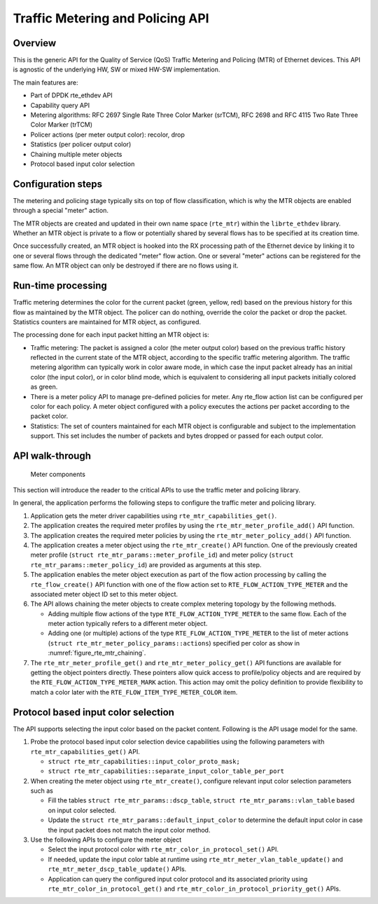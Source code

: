 ..  SPDX-License-Identifier: BSD-3-Clause
    Copyright(c) 2017 Intel Corporation.

Traffic Metering and Policing API
=================================


Overview
--------

This is the generic API for the Quality of Service (QoS) Traffic Metering and
Policing (MTR) of Ethernet devices. This API is agnostic of the underlying HW,
SW or mixed HW-SW implementation.

The main features are:

* Part of DPDK rte_ethdev API
* Capability query API
* Metering algorithms: RFC 2697 Single Rate Three Color Marker (srTCM), RFC 2698
  and RFC 4115 Two Rate Three Color Marker (trTCM)
* Policer actions (per meter output color): recolor, drop
* Statistics (per policer output color)
* Chaining multiple meter objects
* Protocol based input color selection

Configuration steps
-------------------

The metering and policing stage typically sits on top of flow classification,
which is why the MTR objects are enabled through a special "meter" action.

The MTR objects are created and updated in their own name space (``rte_mtr``)
within the ``librte_ethdev`` library. Whether an MTR object is private to a
flow or potentially shared by several flows has to be specified at its
creation time.

Once successfully created, an MTR object is hooked into the RX processing path
of the Ethernet device by linking it to one or several flows through the
dedicated "meter" flow action. One or several "meter" actions can be registered
for the same flow. An MTR object can only be destroyed if there are no flows
using it.

Run-time processing
-------------------

Traffic metering determines the color for the current packet (green, yellow,
red) based on the previous history for this flow as maintained by the MTR
object. The policer can do nothing, override the color the packet or drop the
packet. Statistics counters are maintained for MTR object, as configured.

The processing done for each input packet hitting an MTR object is:

* Traffic metering: The packet is assigned a color (the meter output color)
  based on the previous traffic history reflected in the current state of the
  MTR object, according to the specific traffic metering algorithm. The
  traffic metering algorithm can typically work in color aware mode, in which
  case the input packet already has an initial color (the input color), or in
  color blind mode, which is equivalent to considering all input packets
  initially colored as green.

* There is a meter policy API to manage pre-defined policies for meter.
  Any rte_flow action list can be configured per color for each policy.
  A meter object configured with a policy executes the actions per packet
  according to the packet color.

* Statistics: The set of counters maintained for each MTR object is
  configurable and subject to the implementation support. This set includes
  the number of packets and bytes dropped or passed for each output color.

API walk-through
----------------

.. _figure_rte_mtr_chaining:

.. figure:: img/rte_mtr_meter_chaining.*

   Meter components

This section will introduce the reader to the critical APIs to use
the traffic meter and policing library.

In general, the application performs the following steps to configure the
traffic meter and policing library.

#. Application gets the meter driver capabilities using ``rte_mtr_capabilities_get()``.
#. The application creates the required meter profiles by using the
   ``rte_mtr_meter_profile_add()`` API function.
#. The application creates the required meter policies by using the
   ``rte_mtr_meter_policy_add()`` API function.
#. The application creates a meter object using the ``rte_mtr_create()`` API
   function. One of the previously created meter profile
   (``struct rte_mtr_params::meter_profile_id``) and meter policy
   (``struct rte_mtr_params::meter_policy_id``) are provided as arguments
   at this step.
#. The application enables the meter object execution as part of the flow action
   processing by calling the ``rte_flow_create()`` API function with one of the
   flow action set to ``RTE_FLOW_ACTION_TYPE_METER`` and the associated
   meter object ID set to this meter object.
#. The API allows chaining the meter objects to create complex metering topology
   by the following methods.

   * Adding multiple flow actions of the type ``RTE_FLOW_ACTION_TYPE_METER`` to
     the same flow.
     Each of the meter action typically refers to a different meter object.

   * Adding one (or multiple) actions of the type ``RTE_FLOW_ACTION_TYPE_METER``
     to the list of meter actions (``struct rte_mtr_meter_policy_params::actions``)
     specified per color as show in :numref:`figure_rte_mtr_chaining`.

#. The ``rte_mtr_meter_profile_get()`` and ``rte_mtr_meter_policy_get()``
   API functions are available for getting the object pointers directly.
   These pointers allow quick access to profile/policy objects and are
   required by the ``RTE_FLOW_ACTION_TYPE_METER_MARK`` action.
   This action may omit the policy definition to provide flexibility
   to match a color later with the ``RTE_FLOW_ITEM_TYPE_METER_COLOR`` item.

Protocol based input color selection
------------------------------------

The API supports selecting the input color based on the packet content.
Following is the API usage model for the same.

#. Probe the protocol based input color selection device capabilities using
   the following parameters with ``rte_mtr_capabilities_get()`` API.

   * ``struct rte_mtr_capabilities::input_color_proto_mask;``
   * ``struct rte_mtr_capabilities::separate_input_color_table_per_port``

#. When creating the meter object using ``rte_mtr_create()``, configure
   relevant input color selection parameters such as

   * Fill the tables ``struct rte_mtr_params::dscp_table``,
     ``struct rte_mtr_params::vlan_table`` based on input color selected.

   * Update the ``struct rte_mtr_params::default_input_color`` to determine
     the default input color in case the input packet does not match
     the input color method.

#. Use the following APIs to configure the meter object

   * Select the input protocol color with ``rte_mtr_color_in_protocol_set()`` API.

   * If needed, update the input color table at runtime using
     ``rte_mtr_meter_vlan_table_update()`` and ``rte_mtr_meter_dscp_table_update()``
     APIs.

   * Application can query the configured input color protocol and its associated
     priority using ``rte_mtr_color_in_protocol_get()`` and
     ``rte_mtr_color_in_protocol_priority_get()`` APIs.
